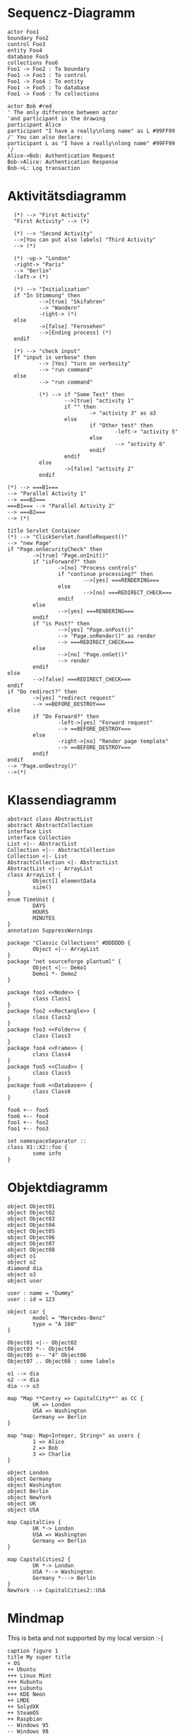 * Sequencz-Diagramm
#+begin_src plantuml :file /home/mpfeifer/Dokumente/sequence1.png
actor Foo1
boundary Foo2
control Foo3
entity Foo4
database Foo5
collections Foo6
Foo1 -> Foo2 : To boundary
Foo1 -> Foo3 : To control
Foo1 -> Foo4 : To entity
Foo1 -> Foo5 : To database
Foo1 -> Foo6 : To collections
#+end_src
#+begin_src plantuml :file /home/mpfeifer/Dokumente/sequence2.png
actor Bob #red
' The only difference between actor
'and participant is the drawing
participant Alice
participant "I have a really\nlong name" as L #99FF99
/' You can also declare:
participant L as "I have a really\nlong name" #99FF99
'/
Alice->Bob: Authentication Request
Bob->Alice: Authentication Response
Bob->L: Log transaction
#+end_src

* Aktivitätsdiagramm
#+begin_src plantuml :file /home/mpfeifer/Dokumente/activities.png
  (*) --> "First Activity"
  "First Activity" --> (*)

  (*) --> "Second Activity"
  -->[You can put also labels] "Third Activity"
  --> (*)

  (*) -up-> "London"
  -right-> "Paris"
  --> "Berlin"
  -left-> (*)

  (*) --> "Initialization"
  if "In Stimmung" then
          -->[true] "Skifahren"
          --> "Wandern"
          -right-> (*)
  else
          ->[false] "Fernsehen"
          -->[Ending process] (*)
  endif

  (*) --> "check input"
  If "input is verbose" then
          --> [Yes] "turn on verbosity"
          --> "run command"
  else
          --> "run command"

          (*) --> if "Some Test" then
                  -->[true] "activity 1"
                  if "" then
                          -> "activity 3" as a3
                  else
                          if "Other test" then
                                  -left-> "activity 5"
                          else
                                  --> "activity 6"
                          endif
                  endif
          else
                  ->[false] "activity 2"
          endif

(*) --> ===B1===
--> "Parallel Activity 1"
--> ===B2===
===B1=== --> "Parallel Activity 2"
--> ===B2===
--> (*)
#+end_src
#+RESULTS:
[[file:/home/mpfeifer/Dokumente/activities.png]]
#+begin_src plantuml :file /home/mpfeifer/Dokumente/activities2.png
  title Servlet Container
  (*) --> "ClickServlet.handleRequest()"
  --> "new Page"
  if "Page.onSecurityCheck" then
          ->[true] "Page.onInit()"
          if "isForward?" then
                  ->[no] "Process controls"
                  if "continue processing?" then
                          -->[yes] ===RENDERING===
                  else
                          -->[no] ===REDIRECT_CHECK===
                  endif
          else
                  -->[yes] ===RENDERING===
          endif
          if "is Post?" then
                  -->[yes] "Page.onPost()"
                  --> "Page.onRender()" as render
                  --> ===REDIRECT_CHECK===
          else
                  -->[no] "Page.onGet()"
                  --> render
          endif
  else
          -->[false] ===REDIRECT_CHECK===
  endif
  if "Do redirect?" then
          ->[yes] "redirect request"
          --> ==BEFORE_DESTROY===
  else
          if "Do Forward?" then
                  -left->[yes] "Forward request"
                  --> ==BEFORE_DESTROY===
          else
                  -right->[no] "Render page template"
                  --> ==BEFORE_DESTROY===
          endif
  endif
  --> "Page.onDestroy()"
  -->(*)
#+end_src

#+RESULTS:
[[file:/home/mpfeifer/Dokumente/activities2.png]]

* Klassendiagramm
#+begin_src plantuml :file /home/mpfeifer/Dokumente/classes.png
  abstract class AbstractList
  abstract AbstractCollection
  interface List
  interface Collection
  List <|-- AbstractList
  Collection <|-- AbstractCollection
  Collection <|- List
  AbstractCollection <|- AbstractList
  AbstractList <|-- ArrayList
  class ArrayList {
          Object[] elementData
          size()
  }
  enum TimeUnit {
          DAYS
          HOURS
          MINUTES
  }
  annotation SuppressWarnings

  package "Classic Collections" #DDDDDD {
          Object <|-- ArrayList
  }
  package "net sourceforge plantuml" {
          Object <|-- Demo1
          Demo1 *- Demo2
  }

  package foo1 <<Node>> {
          class Class1
  }
  package foo2 <<Rectangle>> {
          class Class2
  }
  package foo3 <<Folder>> {
          class Class3
  }
  package foo4 <<Frame>> {
          class Class4
  }
  package foo5 <<Cloud>> {
          class Class5
  }
  package foo6 <<Database>> {
          class Class6
  }

  foo6 +-- foo5
  foo6 +-- foo4
  foo1 +-- foo2
  foo1 +-- foo3

  set namespaceSeparator ::
  class X1::X2::foo {
          some info
  }
#+end_src

#+RESULTS:
[[file:/home/mpfeifer/Dokumente/classes.png]]

* Objektdiagramm
#+begin_src plantuml :file /home/mpfeifer/Dokumente/objects.png
  object Object01
  object Object02
  object Object03
  object Object04
  object Object05
  object Object06
  object Object07
  object Object08
  object o1
  object o2
  diamond dia
  object o3
  object user

  user : name = "Dummy"
  user : id = 123

  object car {
          model = "Mercedes-Benz"
          type = "A 160"
  }

  Object01 <|-- Object02
  Object03 *-- Object04
  Object05 o-- "4" Object06
  Object07 .. Object08 : some labels

  o1 --> dia
  o2 --> dia
  dia --> o3

  map "Map **Contry => CapitalCity**" as CC {
          UK => London
          USA => Washington
          Germany => Berlin
  }

  map "map: Map<Integer, String>" as users {
          1 => Alice
          2 => Bob
          3 => Charlie
  }

  object London
  object Germany
  object Washington
  object Berlin
  object NewYork
  object UK
  object USA

  map CapitalCies {
          UK *-> London
          USA => Washington
          Germany => Berlin
  }

  map CapitalCities2 {
          UK *-> London
          USA *--> Washington
          Germany *---> Berlin
  }
  NewYork --> CapitalCities2::USA
#+end_src

#+RESULTS:
[[file:/home/mpfeifer/Dokumente/template.png]]
* Mindmap
This is beta and not supported by my local version :-(
#+begin_src plantuml :file /home/mpfeifer/Dokumente/mindmap.png
caption figure 1
title My super title
+ OS
++ Ubuntu
+++ Linux Mint
+++ Kubuntu
+++ Lubuntu
+++ KDE Neon
++ LMDE
++ SolydXK
++ SteamOS
++ Raspbian
-- Windows 95
-- Windows 98
-- Windows NT
--- Windows 8
--- Windows 10
#+end_src
